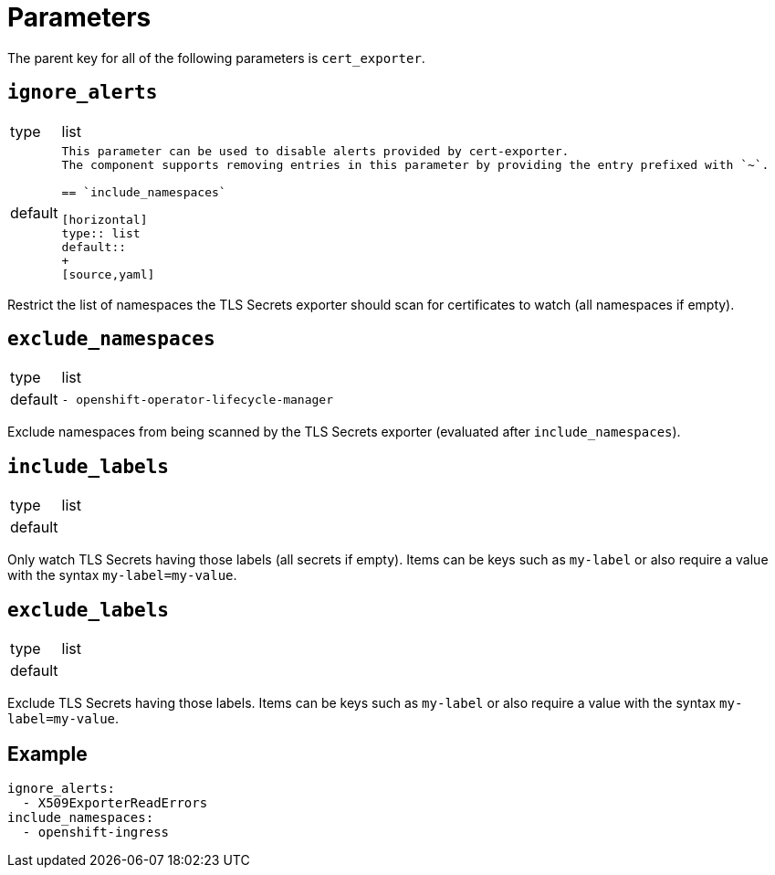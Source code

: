 = Parameters

The parent key for all of the following parameters is `cert_exporter`.

== `ignore_alerts`

[horizontal]
type:: list
default::
+
[source,yaml]
----

This parameter can be used to disable alerts provided by cert-exporter.
The component supports removing entries in this parameter by providing the entry prefixed with `~`.

== `include_namespaces`

[horizontal]
type:: list
default::
+
[source,yaml]
----

Restrict the list of namespaces the TLS Secrets exporter should scan for certificates to watch (all namespaces if empty).

== `exclude_namespaces`

[horizontal]
type:: list
default::
+
[source,yaml]
----
- openshift-operator-lifecycle-manager
----

Exclude namespaces from being scanned by the TLS Secrets exporter (evaluated after `include_namespaces`).

== `include_labels`

[horizontal]
type:: list
default::
+
[source,yaml]
----
----

Only watch TLS Secrets having those labels (all secrets if empty).
Items can be keys such as `my-label` or also require a value with the syntax `my-label=my-value`.

== `exclude_labels`

[horizontal]
type:: list
default::
+
[source,yaml]
----
----

Exclude TLS Secrets having those labels.
Items can be keys such as `my-label` or also require a value with the syntax `my-label=my-value`.


== Example

[source,yaml]
----
ignore_alerts:
  - X509ExporterReadErrors
include_namespaces:
  - openshift-ingress
----
